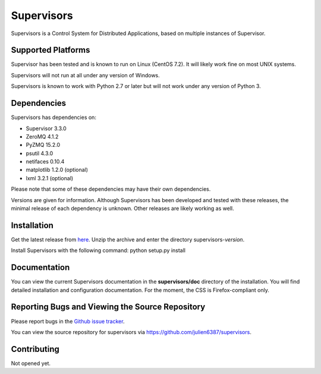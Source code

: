 Supervisors
===========

Supervisors is a Control System for Distributed Applications, based on multiple instances of Supervisor.

Supported Platforms
-------------------

Supervisor has been tested and is known to run on Linux (CentOS 7.2).
It will likely work fine on most UNIX systems.

Supervisors will not run at all under any version of Windows.

Supervisors is known to work with Python 2.7 or later but will not work under any version of Python 3.

Dependencies
-------------

Supervisors has dependencies on:

+ Supervisor 3.3.0
+ ZeroMQ 4.1.2
+ PyZMQ 15.2.0
+ psutil 4.3.0
+ netifaces 0.10.4
+ matplotlib 1.2.0 (optional)
+ lxml 3.2.1 (optional)

Please note that some of these dependencies may have their own dependencies.

Versions are given for information.
Although Supervisors has been developed and tested with these releases, the minimal release of each dependency is unknown.
Other releases are likely working as well.

Installation
-------------

Get the latest release from `here
<https://github.com/julien6387/supervisors/releases>`_.
Unzip the archive and enter the directory supervisors-*version*.

Install Supervisors with the following command:
python setup.py install

Documentation
-------------

You can view the current Supervisors documentation in the **supervisors/doc** directory of the installation.
You will find detailed installation and configuration documentation.
For the moment, the CSS is Firefox-compliant only.

Reporting Bugs and Viewing the Source Repository
---------------------------------------------------------------

Please report bugs in the `Github issue tracker
<https://github.com/julien6387/supervisors/issues>`_.

You can view the source repository for supervisors via
`https://github.com/julien6387/supervisors
<https://github.com/julien6387/supervisors>`_.

Contributing
------------

Not opened yet.

